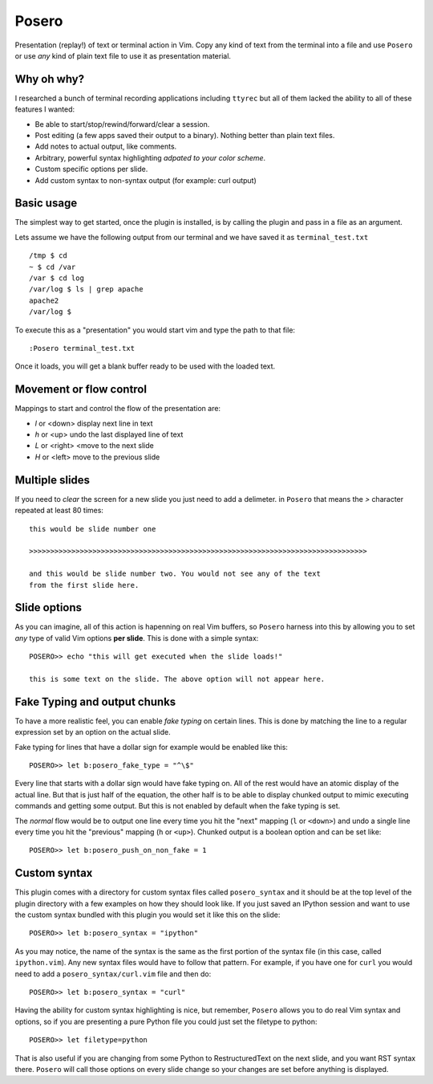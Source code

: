 Posero
======

Presentation (replay!) of text or terminal action in Vim. Copy any kind of text
from the terminal into a file and use ``Posero`` or use *any* kind of plain
text file to use it as presentation material.

Why oh why?
-----------
I researched a bunch of terminal recording applications including ``ttyrec``
but all of them lacked the ability to all of these features I wanted:

* Be able to start/stop/rewind/forward/clear a session.
* Post editing (a few apps saved their output to a binary). Nothing better than
  plain text files.
* Add notes to actual output, like comments.
* Arbitrary, powerful syntax highlighting *adpated to your color scheme*.
* Custom specific options per slide.
* Add custom syntax to non-syntax output (for example: curl output)

Basic usage
-----------
The simplest way to get started, once the plugin is installed, is by calling
the plugin and pass in a file as an argument.

Lets assume we have the following output from our terminal and we have saved it
as ``terminal_test.txt`` ::

     /tmp $ cd
     ~ $ cd /var
     /var $ cd log 
     /var/log $ ls | grep apache
     apache2
     /var/log $ 

To execute this as a "presentation" you would start vim and type the path to
that file::

    :Posero terminal_test.txt

Once it loads, you will get a blank buffer ready to be used with the loaded
text.


Movement or flow control
------------------------
Mappings to start and control the flow of the presentation are:

* *l* or <down> display next line in text
* *h* or <up> undo the last displayed line of text
* *L* or <right> <move to the next slide
* *H* or <left> move to the previous slide

Multiple slides
---------------
If you need to *clear* the screen for a new slide you just need to add
a delimeter. in ``Posero`` that means the `>` character repeated at least 80
times::

    this would be slide number one

    >>>>>>>>>>>>>>>>>>>>>>>>>>>>>>>>>>>>>>>>>>>>>>>>>>>>>>>>>>>>>>>>>>>>>>>>>>>>>>>>

    and this would be slide number two. You would not see any of the text
    from the first slide here.

Slide options
-------------
As you can imagine, all of this action is hapenning on real Vim buffers, so
``Posero`` harness into this by allowing you to set *any* type of valid Vim
options **per slide**. This is done with a simple syntax::

    POSERO>> echo "this will get executed when the slide loads!"

    this is some text on the slide. The above option will not appear here.

Fake Typing and output chunks
-----------------------------
To have a more realistic feel, you can enable *fake typing* on certain lines.
This is done by matching the line to a regular expression set by an option on
the actual slide.

Fake typing for lines that have a dollar sign for example would be enabled like 
this::

    POSERO>> let b:posero_fake_type = "^\$"

Every line that starts with a dollar sign would have fake typing on. All of the
rest would have an atomic display of the actual line. But that is just half of
the equation, the other half is to be able to display chunked output to mimic
executing commands and getting some output. But this is not enabled by default
when the fake typing is set.

The *normal* flow would be to output one line every time you hit the "next"
mapping (``l`` or ``<down>``) and undo a single line every time you hit the
"previous" mapping (``h`` or ``<up>``). Chunked output is a boolean option and
can be set like::

    POSERO>> let b:posero_push_on_non_fake = 1

Custom syntax
-------------
This plugin comes with a directory for custom syntax files called
``posero_syntax`` and it should be at the top level of the plugin directory
with a few examples on how they should look like. If you just saved an IPython
session and want to use the custom syntax bundled with this plugin you would
set it like this on the slide::

    POSERO>> let b:posero_syntax = "ipython"

As you may notice, the name of the syntax is the same as the first portion of
the syntax file (in this case, called ``ipython.vim``). Any new syntax files
would have to follow that pattern. For example, if you have one for ``curl``
you would need to add a ``posero_syntax/curl.vim`` file and then do::

    POSERO>> let b:posero_syntax = "curl"

Having the ability for custom syntax highlighting is nice, but remember,
``Posero`` allows you to do real Vim syntax and options, so if you are
presenting a pure Python file you could just set the filetype to python::

    POSERO>> let filetype=python

That is also useful if you are changing from some Python to RestructuredText on
the next slide, and you want RST syntax there. ``Posero`` will call those
options on every slide change so your changes are set before anything is
displayed.


